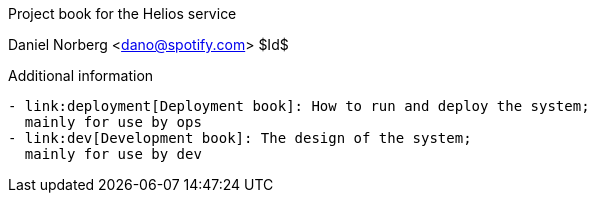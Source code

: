 Project book for the Helios service
=====================================
Daniel Norberg <dano@spotify.com>
$Id$


Additional information
----------------------

- link:deployment[Deployment book]: How to run and deploy the system;
  mainly for use by ops
- link:dev[Development book]: The design of the system;
  mainly for use by dev
